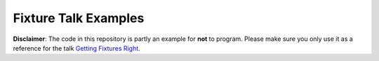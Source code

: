 =====================
Fixture Talk Examples
=====================

**Disclaimer**: The code in this repository is partly an example for **not** to
program. Please make sure you only use it as a reference for the talk `Getting
Fixtures Right`__.

__ http://qafoo.com/resources/presentations/confoo_2014/getting_fixtures_right.html

..
   Local Variables:
   mode: rst
   fill-column: 79
   End: 
   vim: et syn=rst tw=79
